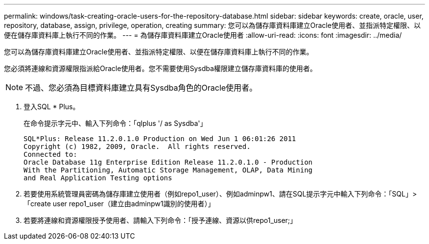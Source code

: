 ---
permalink: windows/task-creating-oracle-users-for-the-repository-database.html 
sidebar: sidebar 
keywords: create, oracle, user, repository, database, assign, privilege, operation, creating 
summary: 您可以為儲存庫資料庫建立Oracle使用者、並指派特定權限、以便在儲存庫資料庫上執行不同的作業。 
---
= 為儲存庫資料庫建立Oracle使用者
:allow-uri-read: 
:icons: font
:imagesdir: ../media/


[role="lead"]
您可以為儲存庫資料庫建立Oracle使用者、並指派特定權限、以便在儲存庫資料庫上執行不同的作業。

您必須將連線和資源權限指派給Oracle使用者。您不需要使用Sysdba權限建立儲存庫資料庫的使用者。


NOTE: 不過、您必須為目標資料庫建立具有Sysdba角色的Oracle使用者。

. 登入SQL * Plus。
+
在命令提示字元中、輸入下列命令：「qlplus '/ as Sysdba'」

+
[listing]
----
SQL*Plus: Release 11.2.0.1.0 Production on Wed Jun 1 06:01:26 2011
Copyright (c) 1982, 2009, Oracle.  All rights reserved.
Connected to:
Oracle Database 11g Enterprise Edition Release 11.2.0.1.0 - Production
With the Partitioning, Automatic Storage Management, OLAP, Data Mining
and Real Application Testing options
----
. 若要使用系統管理員密碼為儲存庫建立使用者（例如repo1_user）、例如adminpw1、請在SQL提示字元中輸入下列命令：「SQL」>「create user repo1_user（建立由adminpw1識別的使用者）」
. 若要將連線和資源權限授予使用者、請輸入下列命令：「授予連線、資源以供repo1_user;」

